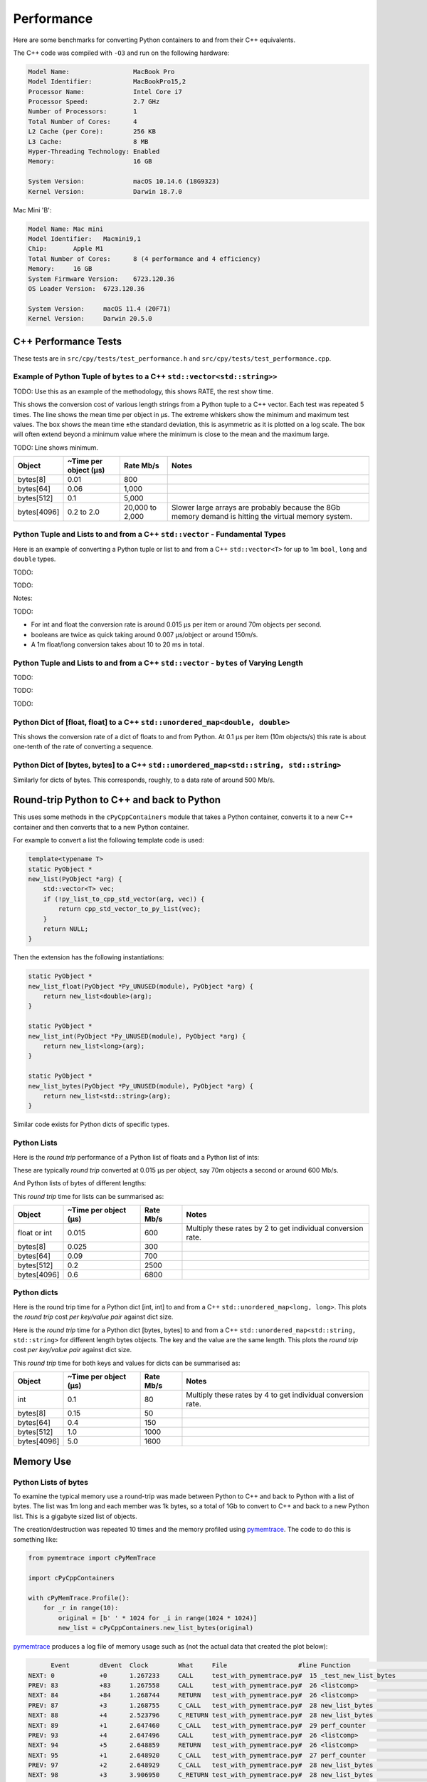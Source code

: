 
Performance
===================

Here are some benchmarks for converting Python containers to and from their C++ equivalents.

The C++ code was compiled with ``-O3`` and run on the following hardware:

.. code-block:: none

    Model Name:	                MacBook Pro
    Model Identifier:           MacBookPro15,2
    Processor Name:             Intel Core i7
    Processor Speed:            2.7 GHz
    Number of Processors:       1
    Total Number of Cores:      4
    L2 Cache (per Core):        256 KB
    L3 Cache:                   8 MB
    Hyper-Threading Technology: Enabled
    Memory:                     16 GB

    System Version:             macOS 10.14.6 (18G9323)
    Kernel Version:             Darwin 18.7.0

Mac Mini 'B':

.. code-block:: none

    Model Name:	Mac mini
    Model Identifier:	Macmini9,1
    Chip:	Apple M1
    Total Number of Cores:	8 (4 performance and 4 efficiency)
    Memory:	16 GB
    System Firmware Version:	6723.120.36
    OS Loader Version:	6723.120.36

    System Version:	macOS 11.4 (20F71)
    Kernel Version:	Darwin 20.5.0


C++ Performance Tests
-------------------------

These tests are in ``src/cpy/tests/test_performance.h`` and ``src/cpy/tests/test_performance.cpp``.


Example of Python Tuple of ``bytes`` to a C++ ``std::vector<std::string>>``
^^^^^^^^^^^^^^^^^^^^^^^^^^^^^^^^^^^^^^^^^^^^^^^^^^^^^^^^^^^^^^^^^^^^^^^^^^^^^^

TODO: Use this as an example of the methodology, this shows RATE, the rest show time.

This shows the conversion cost of various length strings from a Python tuple to a C++ vector.
Each test was repeated 5 times.
The line shows the mean time per object in µs.
The extreme whiskers show the minimum and maximum test values.
The box shows the mean time ±the standard deviation, this is asymmetric as it is plotted on a log scale.
The box will often extend beyond a minimum value where the minimum is close to the mean and the maximum large.

.. image:: plots/images/py_tuple_bytes_to_vector_string_time.svg.png
    :height: 300px
    :align: center

TODO:
Line shows minimum.

.. image:: plots/images/py_tuple_bytes_to_vector_string_rate.svg.png
    :height: 300px
    :align: center


=============== ======================= =========================== ===================
Object          ~Time per object (µs)   Rate Mb/s                   Notes
=============== ======================= =========================== ===================
bytes[8]        0.01                    800
bytes[64]       0.06                    1,000
bytes[512]      0.1                     5,000
bytes[4096]     0.2 to 2.0              20,000 to 2,000             Slower large arrays are probably because the 8Gb memory demand is hitting the virtual memory system.
=============== ======================= =========================== ===================




Python Tuple and Lists to and from a C++ ``std::vector`` - Fundamental Types
^^^^^^^^^^^^^^^^^^^^^^^^^^^^^^^^^^^^^^^^^^^^^^^^^^^^^^^^^^^^^^^^^^^^^^^^^^^^^^^^^^^^

Here is an example of converting a Python tuple or list to and from a C++ ``std::vector<T>`` for up to 1m ``bool``, ``long`` and ``double`` types.

TODO:

.. image:: plots/cpp_vs_size_tuple_list_time.png
    :height: 300px
    :align: center

TODO:

.. image:: plots/cpp_vs_size_tuple_list_rate.png
    :height: 300px
    :align: center

Notes:

TODO:

* For int and float the  conversion rate is around 0.015 µs per item or around 70m objects per second.
* booleans are twice as quick taking around 0.007 µs/object or around 150m/s.
* A 1m float/long conversion takes about 10 to 20 ms in total.


Python Tuple and Lists to and from a C++ ``std::vector`` - ``bytes`` of Varying Length
^^^^^^^^^^^^^^^^^^^^^^^^^^^^^^^^^^^^^^^^^^^^^^^^^^^^^^^^^^^^^^^^^^^^^^^^^^^^^^^^^^^^^^^^^


TODO:

.. image:: plots/py_tuple_bytes_to_vector_string_time.svg.png
    :height: 300px
    :align: center


TODO:

.. image:: plots/py_tuple_bytes_to_vector_string_rate.svg.png
    :height: 300px
    :align: center

TODO:


Python Dict of [float, float] to a C++ ``std::unordered_map<double, double>``
^^^^^^^^^^^^^^^^^^^^^^^^^^^^^^^^^^^^^^^^^^^^^^^^^^^^^^^^^^^^^^^^^^^^^^^^^^^^^^^^^^^^^^^^^

This shows the conversion rate of a dict of floats to and from Python.
At 0.1 µs per item (10m objects/s) this rate is about one-tenth of the rate of converting a sequence.

.. image:: plots/test_dict_double.svg.png
    :height: 300px
    :align: center

Python Dict of [bytes, bytes] to a C++ ``std::unordered_map<std::string, std::string>``
^^^^^^^^^^^^^^^^^^^^^^^^^^^^^^^^^^^^^^^^^^^^^^^^^^^^^^^^^^^^^^^^^^^^^^^^^^^^^^^^^^^^^^^^^^^^^^

Similarly for dicts of bytes.
This corresponds, roughly, to a data rate of around 500 Mb/s.

.. image:: plots/test_dict_string.svg.png
    :height: 300px
    :align: center




Round-trip Python to C++ and back to Python
------------------------------------------------

This uses some methods in the ``cPyCppContainers`` module that takes a Python container, converts it to a new C++
container and then converts that to a new Python container.

For example to convert a list the following template code is used:

.. code-block:: cpp

    template<typename T>
    static PyObject *
    new_list(PyObject *arg) {
        std::vector<T> vec;
        if (!py_list_to_cpp_std_vector(arg, vec)) {
            return cpp_std_vector_to_py_list(vec);
        }
        return NULL;
    }

Then the extension has the following instantiations:

.. code-block:: cpp

    static PyObject *
    new_list_float(PyObject *Py_UNUSED(module), PyObject *arg) {
        return new_list<double>(arg);
    }

    static PyObject *
    new_list_int(PyObject *Py_UNUSED(module), PyObject *arg) {
        return new_list<long>(arg);
    }

    static PyObject *
    new_list_bytes(PyObject *Py_UNUSED(module), PyObject *arg) {
        return new_list<std::string>(arg);
    }

Similar code exists for Python dicts of specific types.

Python Lists
^^^^^^^^^^^^^^^^^^^^

Here is the *round trip* performance of a Python list of floats and a Python list of ints:

.. image:: plots/list_float_int_roundtrip.png
    :height: 300px
    :align: center

These are typically *round trip* converted at 0.015 µs per object, say 70m objects a second or around 600 Mb/s.

And Python lists of bytes of different lengths:

.. image:: plots/list_bytes_roundtrip.png
    :height: 300px
    :align: center

This *round trip* time for lists can be summarised as:

=============== ======================= =========================== ===================
Object          ~Time per object (µs)   Rate Mb/s                   Notes
=============== ======================= =========================== ===================
float or int    0.015                   600                         Multiply these rates by 2 to get individual conversion rate.
bytes[8]        0.025                   300
bytes[64]       0.09                    700
bytes[512]      0.2                     2500
bytes[4096]     0.6                     6800
=============== ======================= =========================== ===================


Python dicts
^^^^^^^^^^^^^^^^^^^^

Here is the round trip time for a Python dict [int, int] to and from a C++ ``std::unordered_map<long, long>``.
This plots the *round trip* cost *per key/value pair* against dict size.

.. image:: plots/dict_int_roundtrip.png
    :height: 300px
    :align: center


Here is the *round trip* time for a Python dict [bytes, bytes] to and from a C++ ``std::unordered_map<std::string, std::string>`` for different length bytes objects.
The key and the value are the same length.
This plots the *round trip* cost *per key/value pair* against dict size.

.. image:: plots/dict_bytes_roundtrip.png
    :height: 300px
    :align: center

This *round trip* time for both keys and values for dicts can be summarised as:

=============== ======================= =========================== ===================
Object          ~Time per object (µs)   Rate Mb/s                   Notes
=============== ======================= =========================== ===================
int             0.1                     80                          Multiply these rates by 4 to get individual conversion rate.
bytes[8]        0.15                    50
bytes[64]       0.4                     150
bytes[512]      1.0                     1000
bytes[4096]     5.0                     1600
=============== ======================= =========================== ===================


Memory Use
------------------------------------------------

Python Lists of bytes
^^^^^^^^^^^^^^^^^^^^^^^^^^^^^^

To examine the typical memory use a round-trip was made between Python to C++ and back to Python with a list of bytes.
The list was 1m long and each member was 1k bytes, so a total of 1Gb to convert to C++ and back to a new Python list.
This is a gigabyte sized list of objects.

The creation/destruction was repeated 10 times and the memory profiled using
`pymemtrace <https://pypi.org/project/pymemtrace/>`_.
The code to do this is something like:

.. code-block::

    from pymemtrace import cPyMemTrace
    
    import cPyCppContainers
    
    with cPyMemTrace.Profile():
        for _r in range(10):
            original = [b' ' * 1024 for _i in range(1024 * 1024)]
            new_list = cPyCppContainers.new_list_bytes(original)

`pymemtrace <https://pypi.org/project/pymemtrace/>`_ produces a log file of memory usage such as (not the actual data that created the plot below):

.. code-block:: text

          Event        dEvent  Clock        What     File                   #line Function                                  RSS         dRSS
    NEXT: 0            +0      1.267233     CALL     test_with_pymemtrace.py#  15 _test_new_list_bytes                 29384704     29384704
    PREV: 83           +83     1.267558     CALL     test_with_pymemtrace.py#  26 <listcomp>                           29384704            0
    NEXT: 84           +84     1.268744     RETURN   test_with_pymemtrace.py#  26 <listcomp>                           29544448       159744
    PREV: 87           +3      1.268755     C_CALL   test_with_pymemtrace.py#  28 new_list_bytes                       29544448            0
    NEXT: 88           +4      2.523796     C_RETURN test_with_pymemtrace.py#  28 new_list_bytes                     1175990272   1146445824
    NEXT: 89           +1      2.647460     C_CALL   test_with_pymemtrace.py#  29 perf_counter                         34713600  -1141276672
    PREV: 93           +4      2.647496     CALL     test_with_pymemtrace.py#  26 <listcomp>                           34713600            0
    NEXT: 94           +5      2.648859     RETURN   test_with_pymemtrace.py#  26 <listcomp>                           34844672       131072
    NEXT: 95           +1      2.648920     C_CALL   test_with_pymemtrace.py#  27 perf_counter                         34775040       -69632
    PREV: 97           +2      2.648929     C_CALL   test_with_pymemtrace.py#  28 new_list_bytes                       34775040            0
    NEXT: 98           +3      3.906950     C_RETURN test_with_pymemtrace.py#  28 new_list_bytes                     1176018944   1141243904
    NEXT: 99           +1      4.041886     C_CALL   test_with_pymemtrace.py#  29 perf_counter                         34713600  -1141305344

The following is a plot of RSS and change of RSS over time:

.. image:: plots/pymemtrace_list_bytes.png
    :height: 300px
    :align: center

This result is rather surprising.
The maximum RSS should reflect that at some point the following are held in memory:

- Basic Python, say 30Mb
- The original Python list of bytes, 1024Mb.
- The C++ ``std::vector<std::string>``, 1024Mb.
- The new Python list of bytes, 1024Mb.

This would be a total of 3102Mb.
However we are seeing a maximum RSS of only around 2200Mb.

Python Set of bytes
^^^^^^^^^^^^^^^^^^^^^^^^^^^^^^

A similar test was made of a gigabyte sized Python set of bytes.
Each key and value were 1024 bytes long and the set was 1m long.
The Python set was round-tripped to a C++ ``std::unordered_set<std::string>`` and back to a new Python set.

The code looks like this:

.. code-block::

    with cPyMemTrace.Profile(4096 * 16):
        total_bytes = 2**20 * 2**10
        byte_length = 1024
        set_length = total_bytes // byte_length // 2
        random_bytes = [random.randint(0, 255) for _i in range(byte_length)]
        for _r in range(10):
            original = set()
            for i in range(set_length):
                k = bytes(random_bytes)
                original.add(k)
                # Shuffle is quite expensive. Try something simpler:
                # chose a random value and increment it with roll over.
                index = random.randint(0, byte_length - 1)
                random_bytes[index] = (random_bytes[index] + 1) % 256
            cPyCppContainers.new_set_bytes(original)

The following is a plot of RSS and change of RSS over time:

.. image:: plots/pymemtrace_set_bytes.png
    :height: 300px
    :align: center

In the set case constructing the original set takes around 1500Mb.
So on entry to ``new_set_bytes`` the RSS is typically 1700Mb.
Constructing the ``std::unordered_set<std::string>`` and a new Python set takes an extra 1000Mb taking the total memory to around 2500MB.
On exit from ``new_set_bytes`` the RSS decreases back down to 200Mb.

In theory the maximum RSS use should be:

- Basic Python, say 30Mb
- The original Python set, 1024Mb.
- The C++ ``std::unordered_set<std::string>``, 1024Mb.
- The new Python dict, 1024Mb.

This would be a total of 3102Mb.

Python Dicts of bytes
^^^^^^^^^^^^^^^^^^^^^^^^^^^^^^

A similar test was made of a gigabyte sized Python dict of bytes.
Each key and value were 1024 bytes long and the dictionary was 0.5m long.
The Python dict was round-tripped to a C++ ``std::unordered_map<std::string, std::string>`` and back to a new Python dict.

The code looks like this:

.. code-block::

    with cPyMemTrace.Profile(4096 * 16):
        total_bytes = 2**20 * 2**10
        byte_length = 1024
        dict_length = total_bytes // byte_length // 2
        random_bytes = [random.randint(0, 255) for _i in range(byte_length)]
        for _r in range(10):
            original = {}
            for i in range(dict_length):
                k = bytes(random_bytes)
                original[k] = b' ' * byte_length
                # Shuffle is quite expensive. Try something simpler:
                # chose a random value and increment it with roll over.
                index = random.randint(0, byte_length - 1)
                random_bytes[index] = (random_bytes[index] + 1) % 256
            cPyCppContainers.new_dict_bytes_bytes(original)

The following is a plot of RSS and change of RSS over time:

.. image:: plots/pymemtrace_dict_bytes.png
    :height: 300px
    :align: center

In the dictionary case constructing the original dict takes around 1500Mb.
So on entry to ``new_dict_bytes_bytes`` the RSS is typically 1700Mb.
Constructing the ``std::unordered_map<std::string, std::string>`` and a new Python dict takes an extra 2500Mb taking the total memory to around 4200MB.
On exit from ``new_dict_bytes_bytes`` the RSS decreases in two stages, destroying the
``std::unordered_map<std::string, std::string>`` frees 2000Mb then freeing the original gives back another 2000Mb.
This brings the total RSS back down to 200Mb.

In theory the maximum RSS use should be:

- Basic Python, say 30Mb
- The original Python dict, 1024Mb.
- The C++ ``std::unordered_map<std::string, std::string>``, 1024Mb.
- The new Python dict, 1024Mb.

This would be a total of 3102Mb.
The fact that we are seeing around 4200Mb,  35% more, is probably due to over-allocation either any or all of the Python
dict or bytes allocators or the C++ ``std::unordered_map<T>`` or ``std::string`` allocators.

All these graphs show that there are no memory leaks.

Containers of One Object
^^^^^^^^^^^^^^^^^^^^^^^^^^^^

This test was to create a list, set or dict with one entry of 1024 bytes and then convert it 10,000,000 times to a C++
container and then back to Python.
The memory was monitiored with `pymemtrace <https://pypi.org/project/pymemtrace/>`_ set up to spot and changes in RSS of >=4096 bytes.

For example here is the code for a list:

.. code-block::

    original = [b' ' * 1024]
    with cPyMemTrace.Profile():
        for _r in range(10_000_000):
            cPyCppContainers.new_list_bytes(original)
        # Tends to force an event in pymemtrace.
        gc.collect()

The following is a plot of RSS and change of RSS over time for list, set, dict:

.. image:: plots/pymemtrace_list_set_dict_bytes_one_item.png
    :height: 300px
    :align: center

This graph shows that there are no memory leaks on container construction.

Summary
-----------------

* Sequences of fundamental types are converted at around 100m objects/sec.
* Sequences of strings are converted at a memory rate of around 4000 Mb/sec.
* Dicts are about 5-10x slower than lists and tuples. 2x of this can be explained a both the key and the value must be converted.
  The rest of the discrepancy can be explained by, whilst both list and dict operations are O(1), the list insert is much faster as an insert into a dict involves hashing.

Fundamental Types
^^^^^^^^^^^^^^^^^^^^^

Converting and copying of ``int``/``long`` and ``float``/``double`` takes about 0.01 µs per object (100m objects per second) for large containers.
This corresponds to around 800 Mb/s.
``boolean``/``bool`` is around 2x to 5x faster.

Strings of Different Lengths
^^^^^^^^^^^^^^^^^^^^^^^^^^^^^^^^^^

With ``bytes``/``std::string`` converting and conversion takes about the following.
The performance appears appears linear (with some latency for small arrays):

=============== ======================= =========================== ===================
String size     ~Time per object (µs)   ~Rate, million per second   ~Rate x Size Mb/s
=============== ======================= =========================== ===================
8               0.02                    50                          400
64              0.03                    30                          2000
512             0.1                     10                          5000
4096            1.0                     1                           4000
=============== ======================= =========================== ===================

